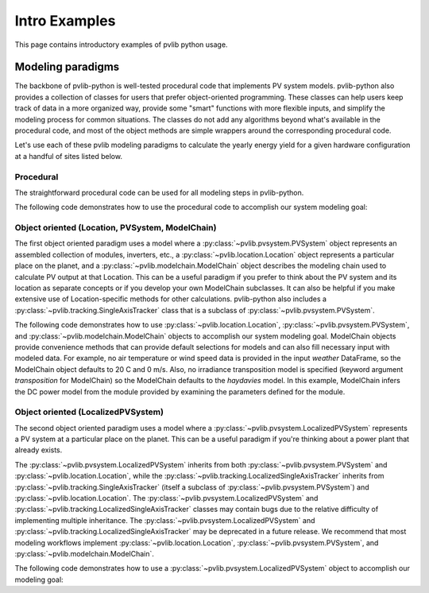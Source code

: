 .. _introexamples:

Intro Examples
==============

This page contains introductory examples of pvlib python usage.

.. _modeling-paradigms:

Modeling paradigms
------------------

The backbone of pvlib-python
is well-tested procedural code that implements PV system models.
pvlib-python also provides a collection of classes for users
that prefer object-oriented programming.
These classes can help users keep track of data in a more organized way,
provide some "smart" functions with more flexible inputs,
and simplify the modeling process for common situations.
The classes do not add any algorithms beyond what's available
in the procedural code, and most of the object methods
are simple wrappers around the corresponding procedural code.

Let's use each of these pvlib modeling paradigms
to calculate the yearly energy yield for a given hardware
configuration at a handful of sites listed below.

.. ipython:: python

    import pandas as pd
    import matplotlib.pyplot as plt

    naive_times = pd.date_range(start='2015', end='2016', freq='1h')

    # very approximate
    # latitude, longitude, name, altitude, timezone
    coordinates = [(30, -110, 'Tucson', 700, 'Etc/GMT+7'),
                   (35, -105, 'Albuquerque', 1500, 'Etc/GMT+7'),
                   (40, -120, 'San Francisco', 10, 'Etc/GMT+8'),
                   (50, 10, 'Berlin', 34, 'Etc/GMT-1')]

    import pvlib

    # get the module and inverter specifications from SAM
    sandia_modules = pvlib.pvsystem.retrieve_sam('SandiaMod')
    sapm_inverters = pvlib.pvsystem.retrieve_sam('cecinverter')
    module = sandia_modules['Canadian_Solar_CS5P_220M___2009_']
    inverter = sapm_inverters['ABB__MICRO_0_25_I_OUTD_US_208__208V_']
    temperature_model_parameters = pvlib.temperature.TEMPERATURE_MODEL_PARAMETERS['sapm']['open_rack_glass_glass']

    # specify constant ambient air temp and wind for simplicity
    temp_air = 20
    wind_speed = 0


Procedural
^^^^^^^^^^

The straightforward procedural code can be used for all modeling
steps in pvlib-python.

The following code demonstrates how to use the procedural code
to accomplish our system modeling goal:

.. ipython:: python

    system = {'module': module, 'inverter': inverter,
              'surface_azimuth': 180}

    energies = {}

    for latitude, longitude, name, altitude, timezone in coordinates:
        times = naive_times.tz_localize(timezone)
        system['surface_tilt'] = latitude
        solpos = pvlib.solarposition.get_solarposition(times, latitude, longitude)
        dni_extra = pvlib.irradiance.get_extra_radiation(times)
        airmass = pvlib.atmosphere.get_relative_airmass(solpos['apparent_zenith'])
        pressure = pvlib.atmosphere.alt2pres(altitude)
        am_abs = pvlib.atmosphere.get_absolute_airmass(airmass, pressure)
        tl = pvlib.clearsky.lookup_linke_turbidity(times, latitude, longitude)
        cs = pvlib.clearsky.ineichen(solpos['apparent_zenith'], am_abs, tl,
                                     dni_extra=dni_extra, altitude=altitude)
        aoi = pvlib.irradiance.aoi(system['surface_tilt'], system['surface_azimuth'],
                                   solpos['apparent_zenith'], solpos['azimuth'])
        total_irrad = pvlib.irradiance.get_total_irradiance(system['surface_tilt'],
                                                            system['surface_azimuth'],
                                                            solpos['apparent_zenith'],
                                                            solpos['azimuth'],
                                                            cs['dni'], cs['ghi'], cs['dhi'],
                                                            dni_extra=dni_extra,
                                                            model='haydavies')
        tcell = pvlib.temperature.sapm_cell(total_irrad['poa_global'],
                                            temp_air, wind_speed,
                                            **temperature_model_parameters)
        effective_irradiance = pvlib.pvsystem.sapm_effective_irradiance(
            total_irrad['poa_direct'], total_irrad['poa_diffuse'],
            am_abs, aoi, module)
        dc = pvlib.pvsystem.sapm(effective_irradiance, tcell, module)
        ac = pvlib.pvsystem.snlinverter(dc['v_mp'], dc['p_mp'], inverter)
        annual_energy = ac.sum()
        energies[name] = annual_energy

    energies = pd.Series(energies)

    # based on the parameters specified above, these are in W*hrs
    print(energies.round(0))

    energies.plot(kind='bar', rot=0)
    @savefig proc-energies.png width=6in
    plt.ylabel('Yearly energy yield (W hr)')
    @suppress
    plt.close();


.. _object-oriented:

Object oriented (Location, PVSystem, ModelChain)
^^^^^^^^^^^^^^^^^^^^^^^^^^^^^^^^^^^^^^^^^^^^^^^^

The first object oriented paradigm uses a model where a
:py:class:`~pvlib.pvsystem.PVSystem` object represents an assembled
collection of modules, inverters, etc., a
:py:class:`~pvlib.location.Location` object represents a particular
place on the planet, and a :py:class:`~pvlib.modelchain.ModelChain`
object describes the modeling chain used to calculate PV output at that
Location. This can be a useful paradigm if you prefer to think about the
PV system and its location as separate concepts or if you develop your
own ModelChain subclasses. It can also be helpful if you make extensive
use of Location-specific methods for other calculations. pvlib-python
also includes a :py:class:`~pvlib.tracking.SingleAxisTracker` class that
is a subclass of :py:class:`~pvlib.pvsystem.PVSystem`.

The following code demonstrates how to use
:py:class:`~pvlib.location.Location`,
:py:class:`~pvlib.pvsystem.PVSystem`, and
:py:class:`~pvlib.modelchain.ModelChain` objects to accomplish our
system modeling goal. ModelChain objects provide convenience methods
that can provide default selections for models and can also fill
necessary input with modeled data. For example, no air temperature
or wind speed data is provided in the input *weather* DataFrame,
so the ModelChain object defaults to 20 C and 0 m/s. Also, no irradiance
transposition model is specified (keyword argument `transposition` for
ModelChain) so the ModelChain defaults to the `haydavies` model. In this
example, ModelChain infers the DC power model from the module provided
by examining the parameters defined for the module.

.. ipython:: python

    from pvlib.pvsystem import PVSystem
    from pvlib.location import Location
    from pvlib.modelchain import ModelChain

    system = PVSystem(module_parameters=module,
                      inverter_parameters=inverter,
                      temperature_model_parameters=temperature_model_parameters)

    energies = {}
    for latitude, longitude, name, altitude, timezone in coordinates:
        times = naive_times.tz_localize(timezone)
        location = Location(latitude, longitude, name=name, altitude=altitude,
                            tz=timezone)
        weather = location.get_clearsky(times)
        mc = ModelChain(system, location,
                        orientation_strategy='south_at_latitude_tilt')
        # model results (ac, dc) and intermediates (aoi, temps, etc.)
        # assigned as mc object attributes
        mc.run_model(times=times, weather=weather)
        annual_energy = mc.ac.sum()
        energies[name] = annual_energy

    energies = pd.Series(energies)

    # based on the parameters specified above, these are in W*hrs
    print(energies.round(0))

    energies.plot(kind='bar', rot=0)
    @savefig modelchain-energies.png width=6in
    plt.ylabel('Yearly energy yield (W hr)')
    @suppress
    plt.close();


Object oriented (LocalizedPVSystem)
^^^^^^^^^^^^^^^^^^^^^^^^^^^^^^^^^^^

The second object oriented paradigm uses a model where a
:py:class:`~pvlib.pvsystem.LocalizedPVSystem` represents a PV system at
a particular place on the planet. This can be a useful paradigm if
you're thinking about a power plant that already exists.

The :py:class:`~pvlib.pvsystem.LocalizedPVSystem` inherits from both
:py:class:`~pvlib.pvsystem.PVSystem` and
:py:class:`~pvlib.location.Location`, while the
:py:class:`~pvlib.tracking.LocalizedSingleAxisTracker` inherits from
:py:class:`~pvlib.tracking.SingleAxisTracker` (itself a subclass of
:py:class:`~pvlib.pvsystem.PVSystem`) and
:py:class:`~pvlib.location.Location`. The
:py:class:`~pvlib.pvsystem.LocalizedPVSystem` and
:py:class:`~pvlib.tracking.LocalizedSingleAxisTracker` classes may
contain bugs due to the relative difficulty of implementing multiple
inheritance. The :py:class:`~pvlib.pvsystem.LocalizedPVSystem` and
:py:class:`~pvlib.tracking.LocalizedSingleAxisTracker` may be deprecated
in a future release. We recommend that most modeling workflows implement
:py:class:`~pvlib.location.Location`,
:py:class:`~pvlib.pvsystem.PVSystem`, and
:py:class:`~pvlib.modelchain.ModelChain`.

The following code demonstrates how to use a
:py:class:`~pvlib.pvsystem.LocalizedPVSystem` object to accomplish our
modeling goal:

.. ipython:: python

    from pvlib.pvsystem import LocalizedPVSystem

    energies = {}
    for latitude, longitude, name, altitude, timezone in coordinates:
        localized_system = LocalizedPVSystem(module_parameters=module,
                                             inverter_parameters=inverter,
                                             temperature_model_parameters=temperature_model_parameters,
                                             surface_tilt=latitude,
                                             surface_azimuth=180,
                                             latitude=latitude,
                                             longitude=longitude,
                                             name=name,
                                             altitude=altitude,
                                             tz=timezone)
        times = naive_times.tz_localize(timezone)
        clearsky = localized_system.get_clearsky(times)
        solar_position = localized_system.get_solarposition(times)
        total_irrad = localized_system.get_irradiance(solar_position['apparent_zenith'],
                                                      solar_position['azimuth'],
                                                      clearsky['dni'],
                                                      clearsky['ghi'],
                                                      clearsky['dhi'])
        tcell = localized_system.sapm_celltemp(total_irrad['poa_global'],
                                               temp_air, wind_speed)
        aoi = localized_system.get_aoi(solar_position['apparent_zenith'],
                                       solar_position['azimuth'])
        airmass = localized_system.get_airmass(solar_position=solar_position)
        effective_irradiance = localized_system.sapm_effective_irradiance(
            total_irrad['poa_direct'], total_irrad['poa_diffuse'],
            airmass['airmass_absolute'], aoi)
        dc = localized_system.sapm(effective_irradiance, tcell)
        ac = localized_system.snlinverter(dc['v_mp'], dc['p_mp'])
        annual_energy = ac.sum()
        energies[name] = annual_energy

    energies = pd.Series(energies)

    # based on the parameters specified above, these are in W*hrs
    print(energies.round(0))

    energies.plot(kind='bar', rot=0)
    @savefig localized-pvsystem-energies.png width=6in
    plt.ylabel('Yearly energy yield (W hr)')
    @suppress
    plt.close();
